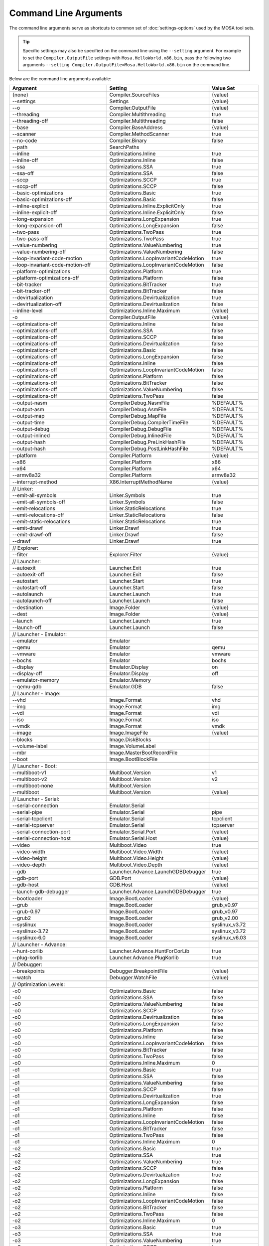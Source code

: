 ######################
Command Line Arguments
######################

The command line arguments serve as shortcuts to common set of :doc:`settings-options` used by the MOSA tool sets.

.. tip:: Specific settings may also be specified on the command line using the ``--setting`` argument. For example to set the ``Compiler.OutputFile`` settings with ``Mosa.HelloWorld.x86.bin``, pass the following two arguments ``--setting Compiler.OutputFile=Mosa.HelloWorld.x86.bin`` on the command line.

Below are the command line arguments available:

.. csv-table:: 
   :header: "Argument","Setting","Value Set"
   :widths: 100, 100, 50
   
    {none},Compiler.SourceFiles,{value}
    --settings,Settings,{value}
    --o,Compiler.OutputFile,{value}
    --threading,Compiler.Multithreading,true
    --threading-off,Compiler.Multithreading,false
    --base,Compiler.BaseAddress,{value}
    --scanner,Compiler.MethodScanner,true
    --no-code,Compiler.Binary,false
    --path,SearchPaths, 
    --inline,Optimizations.Inline,true
    --inline-off,Optimizations.Inline,false
    --ssa,Optimizations.SSA,true
    --ssa-off,Optimizations.SSA,false
    --sccp,Optimizations.SCCP,true
    --sccp-off,Optimizations.SCCP,false
    --basic-optimizations,Optimizations.Basic,true
    --basic-optimizations-off,Optimizations.Basic,false
    --inline-explicit,Optimizations.Inline.ExplicitOnly,true
    --inline-explicit-off,Optimizations.Inline.ExplicitOnly,false
    --long-expansion,Optimizations.LongExpansion,true
    --long-expansion-off,Optimizations.LongExpansion,false
    --two-pass,Optimizations.TwoPass,true
    --two-pass-off,Optimizations.TwoPass,true
    --value-numbering,Optimizations.ValueNumbering,true
    --value-numbering-off,Optimizations.ValueNumbering,false
    --loop-invariant-code-motion,Optimizations.LoopInvariantCodeMotion,true
    --loop-invariant-code-motion-off,Optimizations.LoopInvariantCodeMotion,false
    --platform-optimizations,Optimizations.Platform,true
    --platform-optimizations-off,Optimizations.Platform,false
    --bit-tracker,Optimizations.BitTracker,true
    --bit-tracker-off,Optimizations.BitTracker,false
    --devirtualization,Optimizations.Devirtualization,true
    --devirtualization-off,Optimizations.Devirtualization,false
    --inline-level,Optimizations.Inline.Maximum,{value}
    -o,Compiler.OutputFile,{value}

    --optimizations-off,Optimizations.Inline,false
    --optimizations-off,Optimizations.SSA,false
    --optimizations-off,Optimizations.SCCP,false
    --optimizations-off,Optimizations.Devirtualization,false
    --optimizations-off,Optimizations.Basic,false
    --optimizations-off,Optimizations.LongExpansion,false
    --optimizations-off,Optimizations.Inline,false
    --optimizations-off,Optimizations.LoopInvariantCodeMotion,false
    --optimizations-off,Optimizations.Platform,false
    --optimizations-off,Optimizations.BitTracker,false
    --optimizations-off,Optimizations.ValueNumbering,false
    --optimizations-off,Optimizations.TwoPass,false

    --output-nasm,CompilerDebug.NasmFile,%DEFAULT%
    --output-asm,CompilerDebug.AsmFile,%DEFAULT%
    --output-map,CompilerDebug.MapFile,%DEFAULT%
    --output-time,CompilerDebug.CompilerTimeFile,%DEFAULT%
    --output-debug,CompilerDebug.DebugFile,%DEFAULT%
    --output-inlined,CompilerDebug.InlinedFile,%DEFAULT%
    --output-hash,CompilerDebug.PreLinkHashFile,%DEFAULT%
    --output-hash,CompilerDebug.PostLinkHashFile,%DEFAULT%

    --platform,Compiler.Platform,{value}
    --x86,Compiler.Platform,x86
    --x64,Compiler.Platform,x64
    --armv8a32,Compiler.Platform,armv8a32

    --interrupt-method,X86.InterruptMethodName,{value}

    // Linker:
    --emit-all-symbols,Linker.Symbols,true
    --emit-all-symbols-off,Linker.Symbols,false
    --emit-relocations,Linker.StaticRelocations,true
    --emit-relocations-off,Linker.StaticRelocations,false
    --emit-static-relocations,Linker.StaticRelocations,true
    --emit-drawf,Linker.Drawf,true
    --emit-drawf-off,Linker.Drawf,false
    --drawf,Linker.Drawf,true

    // Explorer:
    --filter,Explorer.Filter,{value}

    // Launcher:
    --autoexit,Launcher.Exit,true
    --autoexit-off,Launcher.Exit,false
    --autostart,Launcher.Start,true
    --autostart-off,Launcher.Start,false
    --autolaunch,Launcher.Launch,true
    --autolaunch-off,Launcher.Launch,false

    --destination,Image.Folder,{value}
    --dest,Image.Folder,{value}

    --launch,Launcher.Launch,true
    --launch-off,Launcher.Launch,false

    // Launcher - Emulator:
    --emulator,Emulator,
    --qemu,Emulator,qemu
    --vmware,Emulator,vmware
    --bochs,Emulator,bochs
    --display,Emulator.Display,on
    --display-off,Emulator.Display,off
    --emulator-memory,Emulator.Memory,
    --qemu-gdb,Emulator.GDB,false

    // Launcher - Image:
    --vhd,Image.Format,vhd
    --img,Image.Format,img
    --vdi,Image.Format,vdi
    --iso,Image.Format,iso
    --vmdk,Image.Format,vmdk
    --image,Image.ImageFile,{value}

    --blocks,Image.DiskBlocks,
    --volume-label,Image.VolumeLabel,
    --mbr,Image.MasterBootRecordFile,
    --boot,Image.BootBlockFile,

    // Launcher - Boot:
    --multiboot-v1,Multiboot.Version,v1
    --multiboot-v2,Multiboot.Version,v2
    --multiboot-none,Multiboot.Version,
    --multiboot,Multiboot.Version,{value}

    // Launcher - Serial:
    --serial-connection,Emulator.Serial,
    --serial-pipe,Emulator.Serial,pipe
    --serial-tcpclient,Emulator.Serial,tcpclient
    --serial-tcpserver,Emulator.Serial,tcpserver
    --serial-connection-port,Emulator.Serial.Port,{value}
    --serial-connection-host,Emulator.Serial.Host,{value}

    --video,Multiboot.Video,true
    --video-width,Multiboot.Video.Width,{value}
    --video-height,Multiboot.Video.Height,{value}
    --video-depth,Multiboot.Video.Depth,{value}

    --gdb,Launcher.Advance.LaunchGDBDebugger,true
    --gdb-port,GDB.Port,{value}
    --gdb-host,GDB.Host,{value}

    --launch-gdb-debugger,Launcher.Advance.LaunchGDBDebugger,true

    --bootloader,Image.BootLoader,{value}
    --grub,Image.BootLoader,grub_v0.97
    --grub-0.97,Image.BootLoader,grub_v0.97
    --grub2,Image.BootLoader,grub_v2.00
    --syslinux,Image.BootLoader,syslinux_v3.72
    --syslinux-3.72,Image.BootLoader,syslinux_v3.72
    --syslinux-6.0,Image.BootLoader,syslinux_v6.03

    // Launcher - Advance:
    --hunt-corlib,Launcher.Advance.HuntForCorLib,true
    --plug-korlib,Launcher.Advance.PlugKorlib,true

    // Debugger:
    --breakpoints,Debugger.BreakpointFile,{value}
    --watch,Debugger.WatchFile,{value}

    // Optimization Levels:
    -o0,Optimizations.Basic,false
    -o0,Optimizations.SSA,false
    -o0,Optimizations.ValueNumbering,false
    -o0,Optimizations.SCCP,false
    -o0,Optimizations.Devirtualization,false
    -o0,Optimizations.LongExpansion,false
    -o0,Optimizations.Platform,false
    -o0,Optimizations.Inline,false
    -o0,Optimizations.LoopInvariantCodeMotion,false
    -o0,Optimizations.BitTracker,false
    -o0,Optimizations.TwoPass,false
    -o0,Optimizations.Inline.Maximum,0

    -o1,Optimizations.Basic,true
    -o1,Optimizations.SSA,false
    -o1,Optimizations.ValueNumbering,false
    -o1,Optimizations.SCCP,false
    -o1,Optimizations.Devirtualization,true
    -o1,Optimizations.LongExpansion,false
    -o1,Optimizations.Platform,false
    -o1,Optimizations.Inline,false
    -o1,Optimizations.LoopInvariantCodeMotion,false
    -o1,Optimizations.BitTracker,false
    -o1,Optimizations.TwoPass,false
    -o1,Optimizations.Inline.Maximum,0

    -o2,Optimizations.Basic,true
    -o2,Optimizations.SSA,true
    -o2,Optimizations.ValueNumbering,true
    -o2,Optimizations.SCCP,false
    -o2,Optimizations.Devirtualization,true
    -o2,Optimizations.LongExpansion,false
    -o2,Optimizations.Platform,false
    -o2,Optimizations.Inline,false
    -o2,Optimizations.LoopInvariantCodeMotion,false
    -o2,Optimizations.BitTracker,false
    -o2,Optimizations.TwoPass,false
    -o2,Optimizations.Inline.Maximum,0

    -o3,Optimizations.Basic,true
    -o3,Optimizations.SSA,true
    -o3,Optimizations.ValueNumbering,true
    -o3,Optimizations.SCCP,true
    -o3,Optimizations.Devirtualization,true
    -o3,Optimizations.LongExpansion,false
    -o3,Optimizations.Platform,false
    -o3,Optimizations.Inline,false
    -o3,Optimizations.LoopInvariantCodeMotion,false
    -o3,Optimizations.BitTracker,false
    -o3,Optimizations.TwoPass,false
    -o3,Optimizations.Inline.Maximum,0

    -o4,Optimizations.Basic,true
    -o4,Optimizations.SSA,true
    -o4,Optimizations.ValueNumbering,true
    -o4,Optimizations.SCCP,true
    -o4,Optimizations.Devirtualization,true
    -o4,Optimizations.LongExpansion,true
    -o4,Optimizations.Platform,false
    -o4,Optimizations.Inline,false
    -o4,Optimizations.LoopInvariantCodeMotion,false
    -o4,Optimizations.BitTracker,false
    -o4,Optimizations.TwoPass,false
    -o4,Optimizations.Inline.Maximum,0

    -o5,Optimizations.Basic,true
    -o5,Optimizations.SSA,true
    -o5,Optimizations.ValueNumbering,true
    -o5,Optimizations.SCCP,true
    -o5,Optimizations.Devirtualization,true
    -o5,Optimizations.LongExpansion,true
    -o5,Optimizations.Platform,true
    -o5,Optimizations.Inline,false
    -o5,Optimizations.LoopInvariantCodeMotion,false
    -o5,Optimizations.BitTracker,false
    -o5,Optimizations.TwoPass,false
    -o5,Optimizations.Inline.Maximum,0

    -o6,Optimizations.Basic,true
    -o6,Optimizations.SSA,true
    -o6,Optimizations.ValueNumbering,true
    -o6,Optimizations.SCCP,true
    -o6,Optimizations.Devirtualization,true
    -o6,Optimizations.LongExpansion,true
    -o6,Optimizations.Platform,true
    -o6,Optimizations.Inline,true
    -o6,Optimizations.LoopInvariantCodeMotion,false
    -o6,Optimizations.BitTracker,false
    -o6,Optimizations.TwoPass,false
    -o6,Optimizations.Inline.Maximum,5

    -o7,Optimizations.Basic,true
    -o7,Optimizations.SSA,true
    -o7,Optimizations.ValueNumbering,true
    -o7,Optimizations.SCCP,true
    -o7,Optimizations.Devirtualization,true
    -o7,Optimizations.LongExpansion,true
    -o7,Optimizations.Platform,true
    -o7,Optimizations.Inline,false
    -o7,Optimizations.LoopInvariantCodeMotion,true
    -o7,Optimizations.BitTracker,false
    -o7,Optimizations.TwoPass,false
    -o7,Optimizations.Inline.Maximum,10

    -o8,Optimizations.Basic,true
    -o8,Optimizations.SSA,true
    -o8,Optimizations.ValueNumbering,true
    -o8,Optimizations.SCCP,true
    -o8,Optimizations.Devirtualization,true
    -o8,Optimizations.LongExpansion,true
    -o8,Optimizations.Platform,true
    -o8,Optimizations.Inline,true
    -o8,Optimizations.LoopInvariantCodeMotion,true
    -o8,Optimizations.BitTracker,true
    -o8,Optimizations.TwoPass,true
    -o8,Optimizations.Inline.Maximum,10

    -o9,Optimizations.Basic,true
    -o9,Optimizations.SSA,true
    -o9,Optimizations.ValueNumbering,true
    -o9,Optimizations.SCCP,true
    -o9,Optimizations.Devirtualization,true
    -o9,Optimizations.LongExpansion,true
    -o9,Optimizations.Platform,true
    -o9,Optimizations.Inline,true
    -o9,Optimizations.LoopInvariantCodeMotion,true
    -o9,Optimizations.BitTracker,true
    -o9,Optimizations.TwoPass,true
    -o9,Optimizations.Inline.Maximum,15

    --Max,Optimizations.Basic,true
    --Max,Optimizations.SSA,true
    --Max,Optimizations.ValueNumbering,true
    --Max,Optimizations.SCCP,true
    --Max,Optimizations.Devirtualization,true
    --Max,Optimizations.LongExpansion,true
    --Max,Optimizations.Platform,true
    --Max,Optimizations.Inline,true
    --Max,Optimizations.LoopInvariantCodeMotion,true
    --Max,Optimizations.BitTracker,true
    --Max,Optimizations.TwoPass,true
    --Max,Optimizations.Inline.Maximum,15

    --Size,Optimizations.Basic,true
    --Size,Optimizations.SSA,true
    --Size,Optimizations.ValueNumbering,true
    --Size,Optimizations.SCCP,true
    --Size,Optimizations.Devirtualization,true
    --Size,Optimizations.LongExpansion,true
    --Size,Optimizations.Platform,true
    --Size,Optimizations.Inline,true
    --Size,Optimizations.LoopInvariantCodeMotion,true
    --Size,Optimizations.BitTracker,true
    --Size,Optimizations.TwoPass,true
    --Size,Optimizations.Inline.Maximum,3

    --Fast,Optimizations.Basic,true
    --Fast,Optimizations.SSA,true
    --Fast,Optimizations.ValueNumbering,true
    --Fast,Optimizations.SCCP,false
    --Fast,Optimizations.Devirtualization,true
    --Fast,Optimizations.LongExpansion,false
    --Fast,Optimizations.Platform,false
    --Fast,Optimizations.Inline,false
    --Fast,Optimizations.LoopInvariantCodeMotion,false
    --Fast,Optimizations.BitTracker,false
    --Fast,Optimizations.TwoPass,false
    --Fast,Optimizations.Inline.Maximum,0

.. note:: ``{value}`` is the next argument